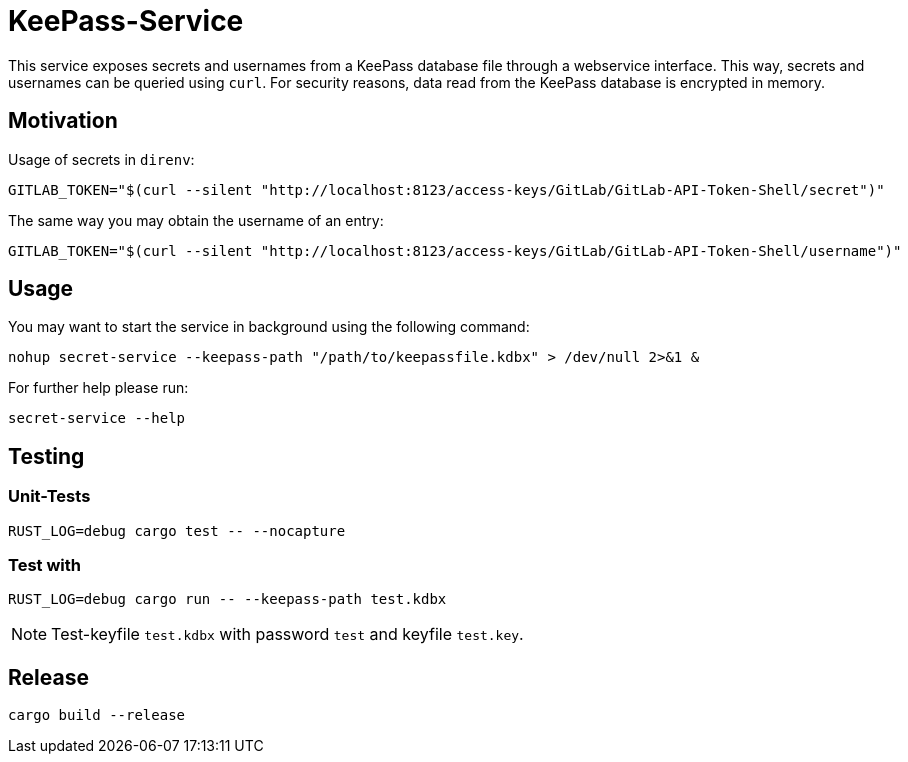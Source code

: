 = KeePass-Service

This service exposes secrets and usernames from a KeePass database file through a webservice interface.
This way, secrets and usernames can be queried using `curl`.
For security reasons, data read from the KeePass database is encrypted in memory.

== Motivation

Usage of secrets in `direnv`:

[source,bash]
----
GITLAB_TOKEN="$(curl --silent "http://localhost:8123/access-keys/GitLab/GitLab-API-Token-Shell/secret")"
----

The same way you may obtain the username of an entry:

[source,bash]
----
GITLAB_TOKEN="$(curl --silent "http://localhost:8123/access-keys/GitLab/GitLab-API-Token-Shell/username")"
----

== Usage

You may want to start the service in background using the following command:

[source,bash]
----
nohup secret-service --keepass-path "/path/to/keepassfile.kdbx" > /dev/null 2>&1 &
----

For further help please run:

[source,bash]
----
secret-service --help
----

== Testing

=== Unit-Tests

[source,bash]
----
RUST_LOG=debug cargo test -- --nocapture
----

=== Test with

[source,bash]
----
RUST_LOG=debug cargo run -- --keepass-path test.kdbx
----

NOTE: Test-keyfile `test.kdbx` with password `test` and keyfile `test.key`.

== Release

[source,bash]
----
cargo build --release
----
